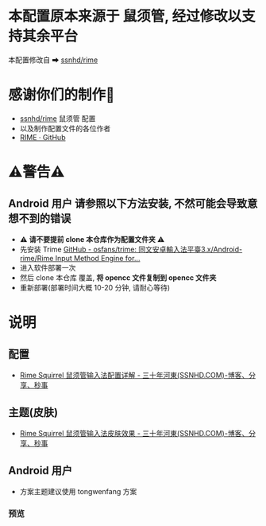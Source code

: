 * 本配置原本来源于 鼠须管, 经过修改以支持其余平台
本配置修改自 ➡ [[https://github.com/ssnhd/rime][ssnhd/rime]]

* 感谢你们的制作🙏
- [[https://github.com/ssnhd/rime][ssnhd/rime]]  鼠须管 配置
- 以及制作配置文件的各位作者
- [[https://github.com/rime][RIME · GitHub]]

* ⚠警告⚠
** Android 用户 请参照以下方法安装, 不然可能会导致意想不到的错误
- ⚠ *请不要提前 clone 本仓库作为配置文件夹* ⚠
- 先安装 Trime [[https://github.com/osfans/trime][GitHub - osfans/trime: 同文安卓輸入法平臺3.x/Android-rime/Rime Input Method Engine for...]]
- 进入软件部署一次
- 然后 clone 本仓库 覆盖, *将 opencc 文件复制到 opencc 文件夹*
- 重新部署(部署时间大概 10-20 分钟, 请耐心等待)

* 说明
** 配置
- [[https://ssnhd.com/2022/01/06/rime/][Rime Squirrel 鼠须管输入法配置详解 - 三十年河東(SSNHD.COM)-博客、分享、秒事]]
** 主题(皮肤)
- [[https://ssnhd.com/2022/01/11/rime-skin/][Rime Squirrel 鼠须管输入法皮肤效果 - 三十年河東(SSNHD.COM)-博客、分享、秒事]]

** Android 用户
- 方案主题建议使用 tongwenfang 方案
*** 预览
[[file:Attachment/README/说明/2022-10-15_13-05-28_1.jpg]]

[[file:Attachment/README/说明/2022-10-15_13-06-01_2.jpg]]


[[file:Attachment/README/说明/2022-10-15_13-06-06_3.jpg]]
